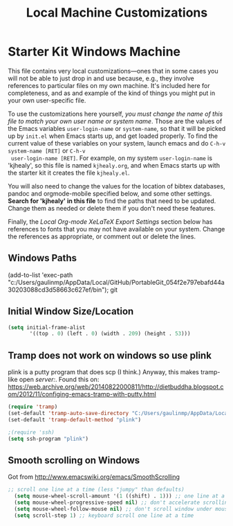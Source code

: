 #+TITLE: Local Machine Customizations
#+OPTIONS: toc:nil num:nil ^:nil

* Starter Kit Windows Machine
This file contains very local customizations---ones that in some cases
you will not be able to just drop in and use because, e.g., they
involve references to particular files on my own machine. It's
included here for completeness, and as and example of the kind of
things you might put in your own user-specific file.

To use the customizations here yourself, /you must change the name of
 this file to match your own user name or system name/. Those are the
 values of the Emacs variables =user-login-name= or =system-name=, so
 that it will be picked up by =init.el= when Emacs starts up, and get
 loaded properly. To find the current value of these variables on your
 system, launch emacs and do =C-h-v system-name [RET]= or =C-h-v
 user-login-name [RET]=. For example, on my system =user-login-name=
 is 'kjhealy', so this file is named =kjhealy.org=, and when Emacs
 starts up with the starter kit it creates the file =kjhealy.el=.

You will also need to change the values for the location of bibtex
 databases, pandoc and orgmode-mobile specified below, and some other
 settings. *Search for 'kjhealy' in this file* to find the paths that
 need to be updated. Change them as needed or delete them if you don't
 need these features.

Finally, the [[*Local%20Org-mode%20XeLaTeX%20Export%20Settings][Local Org-mode XeLaTeX Export Settings]] section below has
 references to fonts that you may not have available on your
 system. Change the references as appropriate, or comment out or
 delete the lines.



** Windows Paths
(add-to-list 'exec-path "c:/Users/gaulinmp/AppData/Local/GitHub/PortableGit_054f2e797ebafd44a30203088cd3d58663c627ef/bin"); git

** Initial Window Size/Location
#+name: win-loc-pos
#+begin_src emacs-lisp
(setq initial-frame-alist
       '((top . 0) (left . 0) (width . 209) (height . 53)))
#+end_src

** Tramp does not work on windows so use plink
plink is a putty program that does scp (I think.) Anyway, this makes tramp-like open /server:/.
Found this on: https://web.archive.org/web/20140822000811/http://dietbuddha.blogspot.com/2012/11/configing-emacs-tramp-with-putty.html

#+BEGIN_SRC emacs-lisp
  (require 'tramp)
  (set-default 'tramp-auto-save-directory "C:/Users/gaulinmp/AppData/Local/Temp")
  (set-default 'tramp-default-method "plink")

  ;(require 'ssh)
  (setq ssh-program "plink")
#+END_SRC
** Smooth scrolling on Windows
Got from http://www.emacswiki.org/emacs/SmoothScrolling

#+BEGIN_SRC emacs-lisp
  ;; scroll one line at a time (less "jumpy" than defaults)
    (setq mouse-wheel-scroll-amount '(1 ((shift) . 1))) ;; one line at a time
    (setq mouse-wheel-progressive-speed nil) ;; don't accelerate scrolling
    (setq mouse-wheel-follow-mouse nil) ;; don't scroll window under mouse
    (setq scroll-step 1) ;; keyboard scroll one line at a time
#+END_SRC
